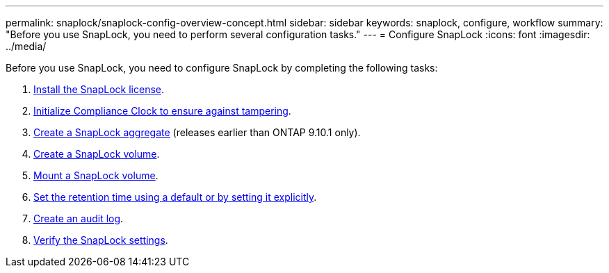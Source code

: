 ---
permalink: snaplock/snaplock-config-overview-concept.html
sidebar: sidebar
keywords: snaplock, configure, workflow
summary: "Before you use SnapLock, you need to perform several configuration tasks."
---
= Configure SnapLock
:icons: font
:imagesdir: ../media/

[.lead]
Before you use SnapLock, you need to configure SnapLock by completing the following tasks:

. link:https://docs.netapp.com/us-en/ontap/snaplock/install-license-task.html[Install the SnapLock license].
. link:https://docs.netapp.com/us-en/ontap/snaplock/initialize-complianceclock-task.html[Initialize Compliance Clock to ensure against tampering].
. link:https://docs.netapp.com/us-en/ontap/snaplock/create-snaplock-aggregate-task.html[Create a SnapLock aggregate] (releases earlier than ONTAP 9.10.1 only).
. link:https://docs.netapp.com/us-en/ontap/snaplock/create-snaplock-volume-task.html[Create a SnapLock volume].
. link:https://docs.netapp.com/us-en/ontap/snaplock/mount-snaplock-volume-task.html[Mount a SnapLock volume].
. link:https://docs.netapp.com/us-en/ontap/snaplock/set-retention-period-task.htm[Set the retention time using a default or by setting it explicitly].
. link:https://docs.netapp.com/us-en/ontap/snaplock/create-audit-log-task.html[Create an audit log].
. link:https://docs.netapp.com/us-en/ontap/snaplock/verify-file-volume-settings-file-fingerprint-task.html[Verify the SnapLock settings].


// 2023-Jan-31, issue# 764

